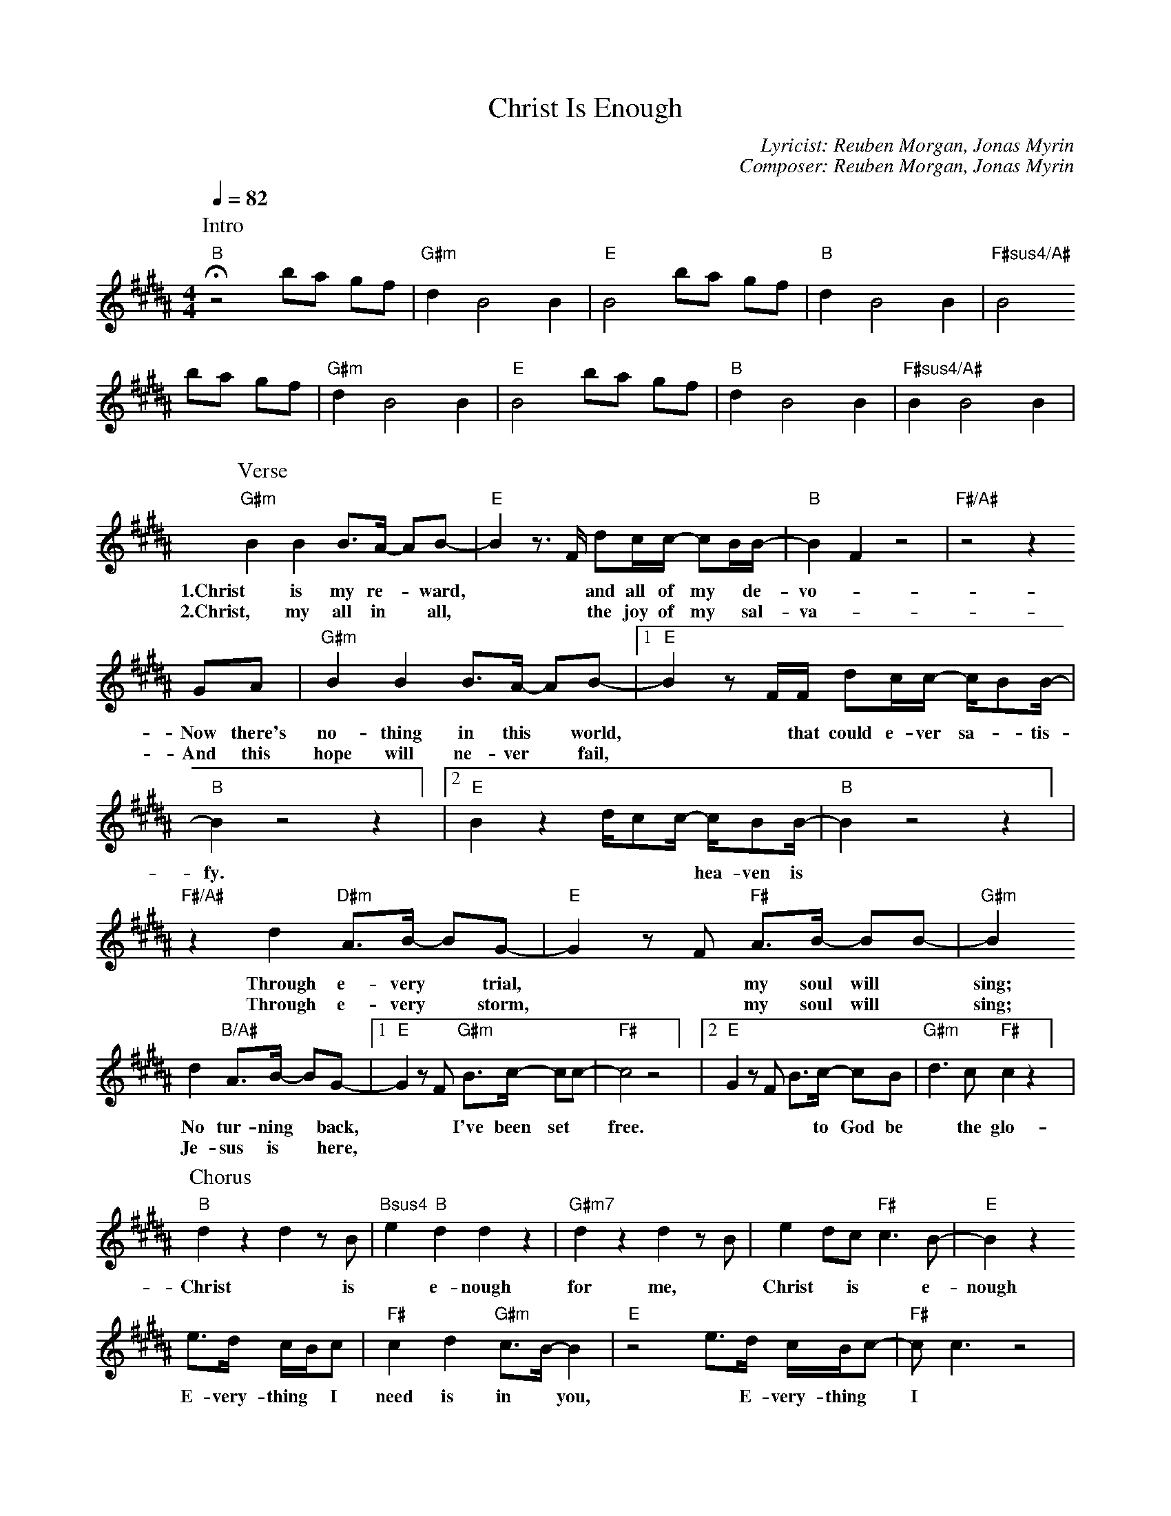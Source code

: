 X:1
T: Christ Is Enough
C: Lyricist: Reuben Morgan, Jonas Myrin
C: Composer: Reuben Morgan, Jonas Myrin
M:4/4
K:B
Q:1/4=82
%%MIDI chordprog 1
%%MIDI program 1
P: Intro
"B"!fermata!z4 ba gf|"G#m"d2 B4 B2|"E"B4 ba gf|"B"d2 B4 B2|"F#sus4/A#"B4
ba gf|"G#m"d2 B4 B2|"E"B4 ba gf|"B"d2 B4 B2|"F#sus4/A#"B2 B4 B2|
P: Verse
"G#m"B2B2B3/A/ -AB|"E"-B2 z3/F/ dc/c/ -cB/B/|"B"-B2F2z4|"F#/A#"z4z2
w: 1.Christ is my re-* ward,** and all of my* de- vo-* tion.
w: 2.Christ, my all in* all,** the joy of my* sal-va-* tion.
GA|"G#m"B2B2B3/A/ -AB|[1"E"-B2 z F/F/ dc/c/ -c/BB/|"B"-B2 z4z2] |[2"E"-B2 z2  d/cc/ -c/BB/|"B"-B2 z4z2] |
w: Now there's no- thing in this* world,** that could e- ver sa-* tis- fy.**** hea- ven is* our home.
w: And this hope will ne- ver* fail,
"F#/A#"z2d2 "D#m"A3/B/ -BG|"E"-G2 z F "F#"A3/B/ -BB-|"G#m"B2
w: Through e- very* trial,** my soul will* sing;*
w: Through e- very* storm,** my soul will* sing;*
d2 "B/A#"A3/B/ -BG|[1"E"-G2z F "G#m"B3/c/ -cc|"F#"-c4 z4] |[2 "E"-G2z F B3/c/ -cB|"G#m"d3c"F#"c2z2] |
w: No tur- ning* back,** I've been set* free.*** to God be*the glo-* ry.
w: Je- sus is* here,
P: Chorus
"B"d2 z2 d2 z B|"Bsus4"e2 "B"d2 d2 z2|"G#m7"d2 z2 d2 z B|e2 dc "F#"c3 B|"E"-B2 z2
w: Christ* is* e- nough for me,* Christ* is* e- nough for* me.*
e3/d/ c/B/c|"F#"c2d2"G#m"c3/B/-B2|"E"z4 e3/d/ c/B/c|"F#"-cc3 z4|
w: E- very- thing* I need is in* you,* E- very- thing* I* need.
P: Interlude
"B" z4 "Bsus4" z4|"B" z4 "Bsus4" z4|
P: Bridge
z4 z B Bc|"B"d3e "Bsus4"-eB ed|"Bsus2"c3 B "B"-BB BA|"E"G2z2"Emaj7"zBB2|"F#"cc3z
w: I have de-ci-ded* to fol- low Je- sus,* no tur- ning back,* no tur- ning back.
w: The cross be-fore me,* the world be- hind me,* no tur- ning back,* no tur- ning back.
B Bc|"B"d3e "Bsus4"-eB ed|"Bsus2"c3 B "B"-BB BA|"E"G2d2"F#"c3B|"B"-BB3z4|
w: I have de-ci-ded* to fol- low Je- sus,* no tur- ning back, no tur- ning* back.
w: The cross be-fore me,* the world be- hind me,* no tur- ning back, no tur- ning* back.

